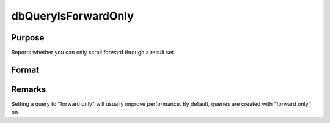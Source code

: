 
dbQueryIsForwardOnly
==============================================

Purpose
----------------

Reports whether you can only scroll forward through a result set.

Format
----------------
.. function:: ret = dbQueryIsForwardOnly(qid)

    :param qid: query number.
    :type qid: scalar

    :return ret: 1 if the result set can only be scrolled through forward, otherwise a 0.

    :rtype ret: scalar

Remarks
-------

Setting a query to "forward only" will usually improve performance. By
default, queries are created with "forward only" on.

.. seealso:: Functions :func:`dbQuerySetForwardOnly`, :func:`dbQuerySeekNext`
